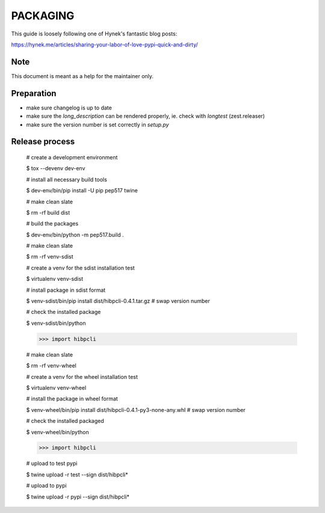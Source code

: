PACKAGING
=========

This guide is loosely following one of Hynek's fantastic blog posts:

https://hynek.me/articles/sharing-your-labor-of-love-pypi-quick-and-dirty/


Note
----

This document is meant as a help for the maintainer only.


Preparation
-----------

- make sure changelog is up to date

- make sure the `long_description` can be rendered properly, ie. check with `longtest` (zest.releaser)

- make sure the version number is set correctly in `setup.py`


Release process
---------------

    # create a development environment

    $ tox --devenv dev-env
    
    # install all necessary build tools

    $ dev-env/bin/pip install -U pip pep517 twine

    # make clean slate

    $ rm -rf build dist
 
    # build the packages

    $ dev-env/bin/python -m pep517.build .

    # make clean slate

    $ rm -rf venv-sdist

    # create a venv for the sdist installation test

    $ virtualenv venv-sdist

    # install package in sdist format

    $ venv-sdist/bin/pip install dist/hibpcli-0.4.1.tar.gz  # swap version number

    # check the installed package

    $ venv-sdist/bin/python

    >>> import hibpcli

    # make clean slate

    $ rm -rf venv-wheel

    # create a venv for the wheel installation test

    $ virtualenv venv-wheel

    # install the package in wheel format

    $ venv-wheel/bin/pip install dist/hibpcli-0.4.1-py3-none-any.whl  # swap version number

    # check the installed packaged

    $ venv-wheel/bin/python

    >>> import hibpcli

    # upload to test pypi

    $ twine upload -r test --sign dist/hibpcli*

    # upload to pypi

    $ twine upload -r pypi --sign dist/hibpcli*
